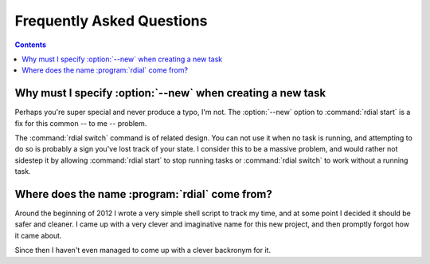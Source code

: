 Frequently Asked Questions
--------------------------

..
    Ask them, and perhaps they'll become frequent enough to be added here ;)

.. contents::

Why must I specify :option:`--new` when creating a new task
'''''''''''''''''''''''''''''''''''''''''''''''''''''''''''

Perhaps you're super special and never produce a typo, I'm not.  The
:option:`--new` option to :command:`rdial start` is a fix for this common -- to
me -- problem.

The :command:`rdial switch` command is of related design.  You can not use it
when no task is running, and attempting to do so is probably a sign you've lost
track of your state.  I consider this to be a massive problem, and would rather
not sidestep it by allowing :command:`rdial start` to stop running tasks or
:command:`rdial switch` to work without a running task.

Where does the name :program:`rdial` come from?
'''''''''''''''''''''''''''''''''''''''''''''''

Around the beginning of 2012 I wrote a very simple shell script to track my
time, and at some point I decided it should be safer and cleaner.  I came up
with a very clever and imaginative name for this new project, and then promptly
forgot how it came about.

Since then I haven't even managed to come up with a clever backronym for it.

.. Perhaps, Reducing Dedication In Actual Labour?
